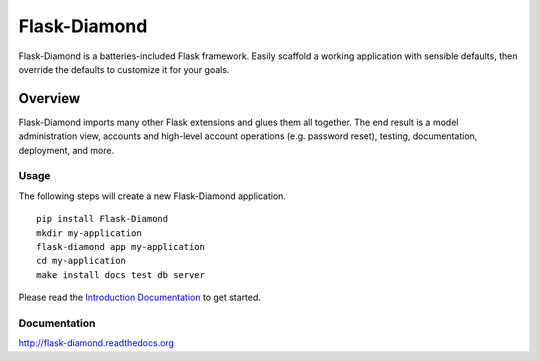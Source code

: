 Flask-Diamond
=============

Flask-Diamond is a batteries-included Flask framework. Easily scaffold a working application with sensible defaults, then override the defaults to customize it for your goals.

Overview
--------

Flask-Diamond imports many other Flask extensions and glues them all together.  The end result is a model administration view, accounts and high-level account operations (e.g. password reset), testing, documentation, deployment, and more.

Usage
^^^^^

The following steps will create a new Flask-Diamond application.

::

    pip install Flask-Diamond
    mkdir my-application
    flask-diamond app my-application
    cd my-application
    make install docs test db server

Please read the `Introduction Documentation <http://flask-diamond.readthedocs.io/en/latest/#introduction>`_ to get started.

Documentation
^^^^^^^^^^^^^

http://flask-diamond.readthedocs.org
